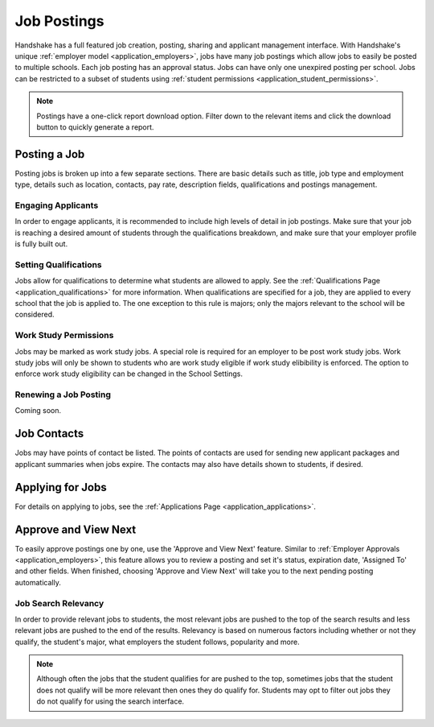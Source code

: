 .. _application_jobs:

Job Postings
============

Handshake has a full featured job creation, posting, sharing and applicant management interface. With Handshake's unique :ref:`employer model <application_employers>`, jobs have many job postings which allow jobs to easily be posted to multiple schools. Each job posting has an approval status. Jobs can have only one unexpired posting per school. Jobs can be restricted to a subset of students using :ref:`student permissions <application_student_permissions>`.

.. note:: Postings have a one-click report download option. Filter down to the relevant items and click the download button to quickly generate a report.

Posting a Job
-------------

Posting jobs is broken up into a few separate sections. There are basic details such as title, job type and employment type, details such as location, contacts, pay rate, description fields, qualifications and postings management.

Engaging Applicants
###################

In order to engage applicants, it is recommended to include high levels of detail in job postings. Make sure that your job is reaching a desired amount of students through the qualifications breakdown, and make sure that your employer profile is fully built out.

Setting Qualifications
######################

Jobs allow for qualifications to determine what students are allowed to apply. See the :ref:`Qualifications Page <application_qualifications>` for more information. When qualifications are specified for a job, they are applied to every school that the job is applied to. The one exception to this rule is majors; only the majors relevant to the school will be considered.

Work Study Permissions
######################

Jobs may be marked as work study jobs. A special role is required for an employer to be post work study jobs. Work study jobs will only be shown to students who are work study eligible if work study elibibility is enforced. The option to enforce work study eligibility can be changed in the School Settings.

Renewing a Job Posting
######################

Coming soon.

Job Contacts
------------

Jobs may have points of contact be listed. The points of contacts are used for sending new applicant packages and applicant summaries when jobs expire. The contacts may also have details shown to students, if desired.

Applying for Jobs
-----------------

For details on applying to jobs, see the :ref:`Applications Page <application_applications>`.

Approve and View Next
---------------------

To easily approve postings one by one, use the 'Approve and View Next' feature. Similar to :ref:`Employer Approvals <application_employers>`, this feature allows you to review a posting and set it's status, expiration date, 'Assigned To' and other fields. When finished, choosing 'Approve and View Next' will take you to the next pending posting automatically.

Job Search Relevancy
####################

In order to provide relevant jobs to students, the most relevant jobs are pushed to the top of the search results and less relevant jobs are pushed to the end of the results. Relevancy is based on numerous factors including whether or not they qualify, the student's major, what employers the student follows, popularity and more.

.. note:: Although often the jobs that the student qualifies for are pushed to the top, sometimes jobs that the student does not qualify will be more relevant then ones they do qualify for. Students may opt to filter out jobs they do not qualify for using the search interface.
